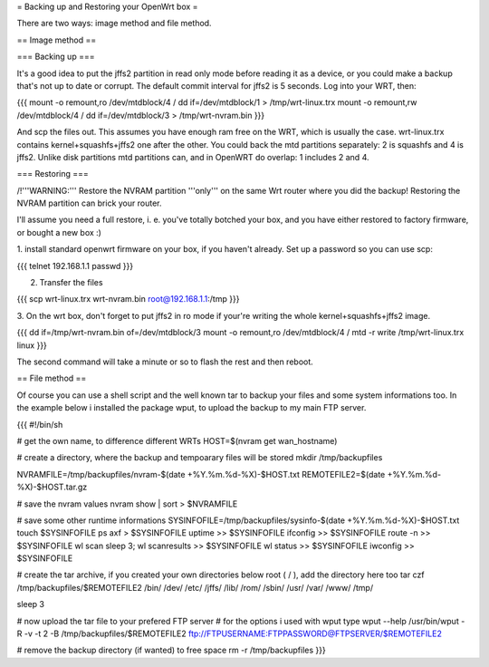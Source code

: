 = Backing up and Restoring your OpenWrt box =

There are two ways: image method and file method.


== Image method ==

=== Backing up ===

It's a good idea to put the jffs2 partition in read only mode before reading it as
a device, or you could make a backup that's not up to date or corrupt. The default
commit interval for jffs2 is 5 seconds. Log into your WRT, then:

{{{
mount -o remount,ro /dev/mtdblock/4 /
dd if=/dev/mtdblock/1 > /tmp/wrt-linux.trx
mount -o remount,rw /dev/mtdblock/4 /
dd if=/dev/mtdblock/3 > /tmp/wrt-nvram.bin
}}}

And scp the files out. This assumes you have enough ram free on the WRT, which is
usually the case. wrt-linux.trx contains kernel+squashfs+jffs2 one after the other.
You could back the mtd partitions separately: 2 is squashfs and 4 is jffs2. Unlike
disk partitions mtd partitions can, and in OpenWRT do overlap: 1 includes 2 and 4.


=== Restoring ===

/!\ '''WARNING:''' Restore the NVRAM partition '''only''' on the same Wrt router where
you did the backup! Restoring the NVRAM partition can brick your router.

I'll assume you need a full restore, i. e. you've totally botched your box, and you
have either restored to factory firmware, or bought a new box :)

1. install standard openwrt firmware on your box, if you haven't already. Set up a
password so you can use scp:

{{{
telnet 192.168.1.1
passwd
}}}

2. Transfer the files

{{{
scp wrt-linux.trx wrt-nvram.bin root@192.168.1.1:/tmp
}}}

3. On the wrt box, don't forget to put jffs2 in ro mode if your're writing the
whole kernel+squashfs+jffs2 image.

{{{
dd if=/tmp/wrt-nvram.bin of=/dev/mtdblock/3
mount -o remount,ro /dev/mtdblock/4 /
mtd -r write /tmp/wrt-linux.trx linux
}}}

The second command will take a minute or so to flash the rest and then reboot.


== File method ==

Of course you can use a shell script and the well known tar to backup your files and
some system informations too. In the example below i installed the package wput, to
upload the backup to my main FTP server.

{{{
#!/bin/sh

# get the own name, to difference different WRTs
HOST=$(nvram get wan_hostname)

# create a directory, where the backup and tempoarary files will be stored
mkdir /tmp/backupfiles

NVRAMFILE=/tmp/backupfiles/nvram-$(date +%Y.%m.%d-%X)-$HOST.txt
REMOTEFILE2=$(date +%Y.%m.%d-%X)-$HOST.tar.gz

# save the nvram values
nvram show | sort > $NVRAMFILE

# save some other runtime informations
SYSINFOFILE=/tmp/backupfiles/sysinfo-$(date +%Y.%m.%d-%X)-$HOST.txt
touch $SYSINFOFILE
ps axf > $SYSINFOFILE
uptime >> $SYSINFOFILE
ifconfig >> $SYSINFOFILE
route -n >> $SYSINFOFILE
wl scan
sleep 3;
wl scanresults >> $SYSINFOFILE
wl status >> $SYSINFOFILE
iwconfig >> $SYSINFOFILE

# create the tar archive, if you created your own directories below root ( / ), add the directory here too
tar czf /tmp/backupfiles/$REMOTEFILE2 /bin/ /dev/ /etc/ /jffs/ /lib/ /rom/ /sbin/ /usr/ /var/ /www/ /tmp/

sleep 3

# now upload the tar file to your prefered FTP server
# for the options i used with wput type wput --help
/usr/bin/wput -R -v -t 2 -B /tmp/backupfiles/$REMOTEFILE2 ftp://FTPUSERNAME:FTPPASSWORD@FTPSERVER/$REMOTEFILE2

# remove the backup directory (if wanted) to free space
rm -r /tmp/backupfiles
}}}
